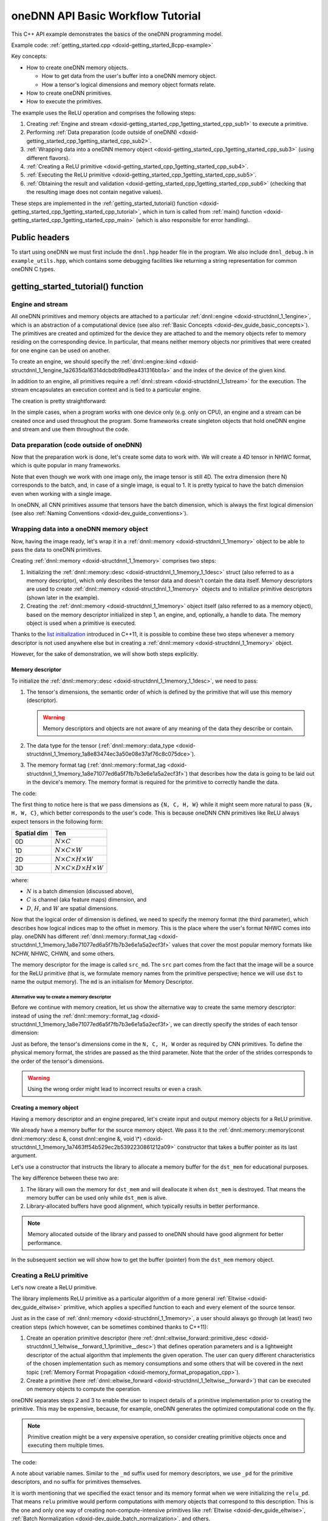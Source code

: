 .. index:: pair: page; oneDNN API Basic Workflow Tutorial
.. _doxid-getting_started_cpp:

oneDNN API Basic Workflow Tutorial
==================================

This C++ API example demonstrates the basics of the oneDNN programming model.

Example code: :ref:`getting_started.cpp <doxid-getting_started_8cpp-example>`

Key concepts:

* How to create oneDNN memory objects.
  
  * How to get data from the user's buffer into a oneDNN memory object.
  
  * How a tensor's logical dimensions and memory object formats relate.

* How to create oneDNN primitives.

* How to execute the primitives.

The example uses the ReLU operation and comprises the following steps:

#. Creating :ref:`Engine and stream <doxid-getting_started_cpp_1getting_started_cpp_sub1>` to execute a primitive.

#. Performing :ref:`Data preparation (code outside of oneDNN) <doxid-getting_started_cpp_1getting_started_cpp_sub2>`.

#. :ref:`Wrapping data into a oneDNN memory object <doxid-getting_started_cpp_1getting_started_cpp_sub3>` (using different flavors).

#. :ref:`Creating a ReLU primitive <doxid-getting_started_cpp_1getting_started_cpp_sub4>`.

#. :ref:`Executing the ReLU primitive <doxid-getting_started_cpp_1getting_started_cpp_sub5>`.

#. :ref:`Obtaining the result and validation <doxid-getting_started_cpp_1getting_started_cpp_sub6>` (checking that the resulting image does not contain negative values).

These steps are implemented in the :ref:`getting_started_tutorial() function <doxid-getting_started_cpp_1getting_started_cpp_tutorial>`, which in turn is called from :ref:`main() function <doxid-getting_started_cpp_1getting_started_cpp_main>` (which is also responsible for error handling).



.. _doxid-getting_started_cpp_1getting_started_cpp_headers:

Public headers
~~~~~~~~~~~~~~

To start using oneDNN we must first include the ``dnnl.hpp`` header file in the program. We also include ``dnnl_debug.h`` in ``example_utils.hpp``, which contains some debugging facilities like returning a string representation for common oneDNN C types.





.. _doxid-getting_started_cpp_1getting_started_cpp_tutorial:

getting_started_tutorial() function
~~~~~~~~~~~~~~~~~~~~~~~~~~~~~~~~~~~



.. _doxid-getting_started_cpp_1getting_started_cpp_sub1:

Engine and stream
-----------------

All oneDNN primitives and memory objects are attached to a particular :ref:`dnnl::engine <doxid-structdnnl_1_1engine>`, which is an abstraction of a computational device (see also :ref:`Basic Concepts <doxid-dev_guide_basic_concepts>`). The primitives are created and optimized for the device they are attached to and the memory objects refer to memory residing on the corresponding device. In particular, that means neither memory objects nor primitives that were created for one engine can be used on another.

To create an engine, we should specify the :ref:`dnnl::engine::kind <doxid-structdnnl_1_1engine_1a2635da16314dcbdb9bd9ea431316bb1a>` and the index of the device of the given kind.

.. ref-code-block:: cpp

	:ref:`engine <doxid-group__dnnl__api__primitives__common_1gga94efdd650364f4d9776cfb9b711cbdc1aad1943a9fd6d3d7ee1e6af41a5b0d3e7>` eng(engine_kind, 0);

In addition to an engine, all primitives require a :ref:`dnnl::stream <doxid-structdnnl_1_1stream>` for the execution. The stream encapsulates an execution context and is tied to a particular engine.

The creation is pretty straightforward:

.. ref-code-block:: cpp

	stream engine_stream(eng);



























In the simple cases, when a program works with one device only (e.g. only on CPU), an engine and a stream can be created once and used throughout the program. Some frameworks create singleton objects that hold oneDNN engine and stream and use them throughout the code.





.. _doxid-getting_started_cpp_1getting_started_cpp_sub2:

Data preparation (code outside of oneDNN)
-----------------------------------------

Now that the preparation work is done, let's create some data to work with. We will create a 4D tensor in NHWC format, which is quite popular in many frameworks.

Note that even though we work with one image only, the image tensor is still 4D. The extra dimension (here N) corresponds to the batch, and, in case of a single image, is equal to 1. It is pretty typical to have the batch dimension even when working with a single image.

In oneDNN, all CNN primitives assume that tensors have the batch dimension, which is always the first logical dimension (see also :ref:`Naming Conventions <doxid-dev_guide_conventions>`).

.. ref-code-block:: cpp

	const int N = 1, H = 13, W = 13, C = 3;

	// Compute physical strides for each dimension
	const int stride_N = H * W * C;
	const int stride_H = W * C;
	const int stride_W = C;
	const int stride_C = 1;

	// An auxiliary function that maps logical index to the physical offset
	auto offset = [=](int n, int h, int w, int c) {
	    return n * stride_N + h * stride_H + w * stride_W + c * stride_C;
	};

	// The image size
	const int image_size = N * H * W * C;

	// Allocate a buffer for the image
	std::vector<float> image(image_size);

	// Initialize the image with some values
	for (int n = 0; n < N; ++n)
	    for (int h = 0; h < H; ++h)
	        for (int w = 0; w < W; ++w)
	            for (int c = 0; c < C; ++c) {
	                int off = offset(
	                        n, h, w, c); // Get the physical offset of a pixel
	                image[off] = -std::cos(off / 10.f);
	            }





.. _doxid-getting_started_cpp_1getting_started_cpp_sub3:

Wrapping data into a oneDNN memory object
-----------------------------------------

Now, having the image ready, let's wrap it in a :ref:`dnnl::memory <doxid-structdnnl_1_1memory>` object to be able to pass the data to oneDNN primitives.

Creating :ref:`dnnl::memory <doxid-structdnnl_1_1memory>` comprises two steps:

#. Initializing the :ref:`dnnl::memory::desc <doxid-structdnnl_1_1memory_1_1desc>` struct (also referred to as a memory descriptor), which only describes the tensor data and doesn't contain the data itself. Memory descriptors are used to create :ref:`dnnl::memory <doxid-structdnnl_1_1memory>` objects and to initialize primitive descriptors (shown later in the example).

#. Creating the :ref:`dnnl::memory <doxid-structdnnl_1_1memory>` object itself (also referred to as a memory object), based on the memory descriptor initialized in step 1, an engine, and, optionally, a handle to data. The memory object is used when a primitive is executed.

Thanks to the `list initialization <https://en.cppreference.com/w/cpp/language/list_initialization>`__ introduced in C++11, it is possible to combine these two steps whenever a memory descriptor is not used anywhere else but in creating a :ref:`dnnl::memory <doxid-structdnnl_1_1memory>` object.

However, for the sake of demonstration, we will show both steps explicitly.



.. _doxid-getting_started_cpp_1getting_started_cpp_sub31:

Memory descriptor
+++++++++++++++++

To initialize the :ref:`dnnl::memory::desc <doxid-structdnnl_1_1memory_1_1desc>`, we need to pass:

#. The tensor's dimensions, the semantic order of which is defined by the primitive that will use this memory (descriptor).
   
   .. warning:: 
   
      Memory descriptors and objects are not aware of any meaning of the data they describe or contain.

#. The data type for the tensor (:ref:`dnnl::memory::data_type <doxid-structdnnl_1_1memory_1a8e83474ec3a50e08e37af76c8c075dce>`).

#. The memory format tag (:ref:`dnnl::memory::format_tag <doxid-structdnnl_1_1memory_1a8e71077ed6a5f7fb7b3e6e1a5a2ecf3f>`) that describes how the data is going to be laid out in the device's memory. The memory format is required for the primitive to correctly handle the data.

The code:

.. ref-code-block:: cpp

	auto :ref:`src_md <doxid-group__dnnl__api__primitives__common_1gga94efdd650364f4d9776cfb9b711cbdc1a90a729e395453e1d9411ad416c796819>` = memory::desc(
	        {N, C, H, W}, // logical dims, the order is defined by a primitive
	        memory::data_type::f32, // tensor's data type
	        memory::format_tag::nhwc // memory format, NHWC in this case
	);



















The first thing to notice here is that we pass dimensions as ``{N, C, H, W}`` while it might seem more natural to pass ``{N, H, W, C}``, which better corresponds to the user's code. This is because oneDNN CNN primitives like ReLU always expect tensors in the following form:

============  ==============================================  
Spatial dim   Ten                                             
============  ==============================================  
0D            :math:`N \times C`                              
1D            :math:`N \times C \times W`                     
2D            :math:`N \times C \times H \times W`            
3D            :math:`N \times C \times D \times H \times W`   
============  ==============================================

where:

* :math:`N` is a batch dimension (discussed above),

* :math:`C` is channel (aka feature maps) dimension, and

* :math:`D`, :math:`H`, and :math:`W` are spatial dimensions.

Now that the logical order of dimension is defined, we need to specify the memory format (the third parameter), which describes how logical indices map to the offset in memory. This is the place where the user's format NHWC comes into play. oneDNN has different :ref:`dnnl::memory::format_tag <doxid-structdnnl_1_1memory_1a8e71077ed6a5f7fb7b3e6e1a5a2ecf3f>` values that cover the most popular memory formats like NCHW, NHWC, CHWN, and some others.

The memory descriptor for the image is called ``src_md``. The ``src`` part comes from the fact that the image will be a source for the ReLU primitive (that is, we formulate memory names from the primitive perspective; hence we will use ``dst`` to name the output memory). The ``md`` is an initialism for Memory Descriptor.



.. _doxid-getting_started_cpp_1getting_started_cpp_sub311:

Alternative way to create a memory descriptor
*********************************************

Before we continue with memory creation, let us show the alternative way to create the same memory descriptor: instead of using the :ref:`dnnl::memory::format_tag <doxid-structdnnl_1_1memory_1a8e71077ed6a5f7fb7b3e6e1a5a2ecf3f>`, we can directly specify the strides of each tensor dimension:

.. ref-code-block:: cpp

	auto alt_src_md = memory::desc(
	        {N, C, H, W}, // logical dims, the order is defined by a primitive
	        memory::data_type::f32, // tensor's data type
	        {stride_N, stride_C, stride_H, stride_W} // the strides
	);

	// Sanity check: the memory descriptors should be the same
	if (src_md != alt_src_md)
	    throw std::logic_error("Memory descriptor initialization mismatch.");















Just as before, the tensor's dimensions come in the ``N, C, H, W`` order as required by CNN primitives. To define the physical memory format, the strides are passed as the third parameter. Note that the order of the strides corresponds to the order of the tensor's dimensions.

.. warning:: 

   Using the wrong order might lead to incorrect results or even a crash.







.. _doxid-getting_started_cpp_1getting_started_cpp_sub32:

Creating a memory object
++++++++++++++++++++++++

Having a memory descriptor and an engine prepared, let's create input and output memory objects for a ReLU primitive.

.. ref-code-block:: cpp

	// src_mem contains a copy of image after write_to_dnnl_memory function
	auto src_mem = memory(src_md, eng);
	write_to_dnnl_memory(image.data(), src_mem);

	// For dst_mem the library allocates buffer
	auto dst_mem = memory(src_md, eng);











We already have a memory buffer for the source memory object. We pass it to the :ref:`dnnl::memory::memory(const dnnl::memory::desc &, const dnnl::engine &, void \*) <doxid-structdnnl_1_1memory_1a7463ff54b529ec2b5392230861212a09>` constructor that takes a buffer pointer as its last argument.

Let's use a constructor that instructs the library to allocate a memory buffer for the ``dst_mem`` for educational purposes.

The key difference between these two are:

#. The library will own the memory for ``dst_mem`` and will deallocate it when ``dst_mem`` is destroyed. That means the memory buffer can be used only while ``dst_mem`` is alive.

#. Library-allocated buffers have good alignment, which typically results in better performance.

.. note:: 

   Memory allocated outside of the library and passed to oneDNN should have good alignment for better performance.
   
   
In the subsequent section we will show how to get the buffer (pointer) from the ``dst_mem`` memory object.







.. _doxid-getting_started_cpp_1getting_started_cpp_sub4:

Creating a ReLU primitive
-------------------------

Let's now create a ReLU primitive.

The library implements ReLU primitive as a particular algorithm of a more general :ref:`Eltwise <doxid-dev_guide_eltwise>` primitive, which applies a specified function to each and every element of the source tensor.

Just as in the case of :ref:`dnnl::memory <doxid-structdnnl_1_1memory>`, a user should always go through (at least) two creation steps (which however, can be sometimes combined thanks to C++11):

#. Create an operation primitive descriptor (here :ref:`dnnl::eltwise_forward::primitive_desc <doxid-structdnnl_1_1eltwise__forward_1_1primitive__desc>`) that defines operation parameters and is a lightweight descriptor of the actual algorithm that implements the given operation. The user can query different characteristics of the chosen implementation such as memory consumptions and some others that will be covered in the next topic (:ref:`Memory Format Propagation <doxid-memory_format_propagation_cpp>`).

#. Create a primitive (here :ref:`dnnl::eltwise_forward <doxid-structdnnl_1_1eltwise__forward>`) that can be executed on memory objects to compute the operation.

oneDNN separates steps 2 and 3 to enable the user to inspect details of a primitive implementation prior to creating the primitive. This may be expensive, because, for example, oneDNN generates the optimized computational code on the fly.

.. note:: 

   Primitive creation might be a very expensive operation, so consider creating primitive objects once and executing them multiple times.
   
   
The code:

.. ref-code-block:: cpp

	// ReLU primitive descriptor, which corresponds to a particular
	// implementation in the library
	auto relu_pd = eltwise_forward::primitive_desc(
	        eng, // an engine the primitive will be created for
	        prop_kind::forward_inference, algorithm::eltwise_relu,
	        src_md, // source memory descriptor for an operation to work on
	        src_md, // destination memory descriptor for an operation to work on
	        0.f, // alpha parameter means negative slope in case of ReLU
	        0.f // beta parameter is ignored in case of ReLU
	);

	// ReLU primitive
	auto relu = eltwise_forward(relu_pd); // !!! this can take quite some time









A note about variable names. Similar to the ``_md`` suffix used for memory descriptors, we use ``_pd`` for the primitive descriptors, and no suffix for primitives themselves.

It is worth mentioning that we specified the exact tensor and its memory format when we were initializing the ``relu_pd``. That means ``relu`` primitive would perform computations with memory objects that correspond to this description. This is the one and only one way of creating non-compute-intensive primitives like :ref:`Eltwise <doxid-dev_guide_eltwise>`, :ref:`Batch Normalization <doxid-dev_guide_batch_normalization>`, and others.

Compute-intensive primitives (like :ref:`Convolution <doxid-dev_guide_convolution>`) have an ability to define the appropriate memory format on their own. This is one of the key features of the library and will be discussed in detail in the next topic: :ref:`Memory Format Propagation <doxid-memory_format_propagation_cpp>`.





.. _doxid-getting_started_cpp_1getting_started_cpp_sub5:

Executing the ReLU primitive
----------------------------

Finally, let's execute the primitive and wait for its completion.

The input and output memory objects are passed to the ``:ref:`execute() <doxid-namespacednnl_1_1graph_1_1ocl__interop_1a8b1d57febf09dc0621d7aa2a8dc13035>``` method using a <tag, memory> map. Each tag specifies what kind of tensor each memory object represents. All :ref:`Eltwise <doxid-dev_guide_eltwise>` primitives require the map to have two elements: a source memory object (input) and a destination memory (output).

A primitive is executed in a stream (the first parameter of the ``:ref:`execute() <doxid-namespacednnl_1_1graph_1_1ocl__interop_1a8b1d57febf09dc0621d7aa2a8dc13035>``` method). Depending on a stream kind, an execution might be blocking or non-blocking. This means that we need to call :ref:`dnnl::stream::wait <doxid-structdnnl_1_1stream_1a59985fa8746436057cf51a820ef8929c>` before accessing the results.

.. ref-code-block:: cpp

	// Execute ReLU (out-of-place)
	relu.execute(engine_stream, // The execution stream
	        {
	                // A map with all inputs and outputs
	                {:ref:`DNNL_ARG_SRC <doxid-group__dnnl__api__primitives__common_1gac37ad67b48edeb9e742af0e50b70fe09>`, src_mem}, // Source tag and memory obj
	                {:ref:`DNNL_ARG_DST <doxid-group__dnnl__api__primitives__common_1ga3ca217e4a06d42a0ede3c018383c388f>`, dst_mem}, // Destination tag and memory obj
	        });

	// Wait the stream to complete the execution
	engine_stream.wait();





The :ref:`Eltwise <doxid-dev_guide_eltwise>` is one of the primitives that support in-place operations, meaning that the source and destination memory can be the same. To perform in-place transformation, the user must pass the same memory object for both the ``DNNL_ARG_SRC`` and ``DNNL_ARG_DST`` tags:

.. ref-code-block:: cpp

	// Execute ReLU (in-place)
	// relu.execute(engine_stream,  {
	//          {DNNL_ARG_SRC, src_mem},
	//          {DNNL_ARG_DST, src_mem},
	//         });





.. _doxid-getting_started_cpp_1getting_started_cpp_sub6:

Obtaining the result and validation
-----------------------------------

Now that we have the computed result, let's validate that it is actually correct. The result is stored in the ``dst_mem`` memory object. So we need to obtain the C++ pointer to a buffer with data via :ref:`dnnl::memory::get_data_handle() <doxid-structdnnl_1_1memory_1a24aaca8359e9de0f517c7d3c699a2209>` and cast it to the proper data type as shown below.

.. warning:: 

   The :ref:`dnnl::memory::get_data_handle() <doxid-structdnnl_1_1memory_1a24aaca8359e9de0f517c7d3c699a2209>` returns a raw handle to the buffer, the type of which is engine specific. For the CPU engine the buffer is always a pointer to ``void``, which can safely be used. However, for engines other than CPU the handle might be runtime-specific type, such as ``cl_mem`` in case of GPU/OpenCL.
   
   


.. ref-code-block:: cpp

	// Obtain a buffer for the `dst_mem` and cast it to `float *`.
	// This is safe since we created `dst_mem` as f32 tensor with known
	// memory format.
	std::vector<float> relu_image(image_size);
	read_from_dnnl_memory(relu_image.data(), dst_mem);
	/*
	// Check the results
	for (int n = 0; n < N; ++n)
	    for (int h = 0; h < H; ++h)
	        for (int w = 0; w < W; ++w)
	            for (int c = 0; c < C; ++c) {
	                int off = offset(
	                        n, h, w, c); // get the physical offset of a pixel
	                float expected = image[off] < 0
	                        ? 0.f
	                        : image[off]; // expected value
	                if (relu_image[off] != expected) {
	                    std::cout << "At index(" << n << ", " << c << ", " << h
	                              << ", " << w << ") expect " << expected
	                              << " but got " << relu_image[off]
	                              << std::endl;
	                    throw std::logic_error("Accuracy check failed.");
	                }
	            }







.. _doxid-getting_started_cpp_1getting_started_cpp_main:

main() function
~~~~~~~~~~~~~~~

We now just call everything we prepared earlier.

Because we are using the oneDNN C++ API, we use exceptions to handle errors (see :ref:`API <doxid-dev_guide_c_and_cpp_apis>`). The oneDNN C++ API throws exceptions of type :ref:`dnnl::error <doxid-structdnnl_1_1error>`, which contains the error status (of type :ref:`dnnl_status_t <doxid-group__dnnl__api__utils_1gad24f9ded06e34d3ee71e7fc4b408d57a>`) and a human-readable error message accessible through regular ``what()`` method.

.. ref-code-block:: cpp

	int main(int argc, char **argv) {
	    int exit_code = 0;
	
	    engine::kind engine_kind = parse_engine_kind(argc, argv);
	    try {
	        getting_started_tutorial(engine_kind);
	    } catch (:ref:`dnnl::error <doxid-structdnnl_1_1error>` &e) {
	        std::cout << "oneDNN error caught: " << std::endl
	                  << "\tStatus: " << dnnl_status2str(e.status) << std::endl
	                  << "\tMessage: " << e.:ref:`what <doxid-structdnnl_1_1error_1afcf188632b6264fba24f3300dabd9b65>`() << std::endl;
	        exit_code = 1;
	    } catch (std::string &e) {
	        std::cout << "Error in the example: " << e << "." << std::endl;
	        exit_code = 2;
	    } catch (std::exception &e) {
	        std::cout << "Error in the example: " << e.what() << "." << std::endl;
	        exit_code = 3;
	    }
	
	    std::cout << "Example " << (exit_code ? "failed" : "passed") << " on "
	              << engine_kind2str_upper(engine_kind) << "." << std::endl;
	    finalize();
	    return exit_code;
	}

Upon compiling and run the example the output should be just:

.. ref-code-block:: cpp

	Example passed.

Users are encouraged to experiment with the code to familiarize themselves with the concepts. In particular, one of the changes that might be of interest is to spoil some of the library calls to check how error handling happens. For instance, if we replace

.. ref-code-block:: cpp

	relu.execute(engine_stream, {
	        {:ref:`DNNL_ARG_SRC <doxid-group__dnnl__api__primitives__common_1gac37ad67b48edeb9e742af0e50b70fe09>`, src_mem},
	        {:ref:`DNNL_ARG_DST <doxid-group__dnnl__api__primitives__common_1ga3ca217e4a06d42a0ede3c018383c388f>`, dst_mem},
	    });

with

.. ref-code-block:: cpp

	relu.execute(engine_stream, {
	        {:ref:`DNNL_ARG_SRC <doxid-group__dnnl__api__primitives__common_1gac37ad67b48edeb9e742af0e50b70fe09>`, src_mem},
	        // {DNNL_ARG_DST, dst_mem}, // Oops, forgot about this one
	    });

we should get the following output:

.. ref-code-block:: cpp

	oneDNN error caught:
	        Status: invalid_arguments
	        Message: could not execute a primitive
	Example failed.

